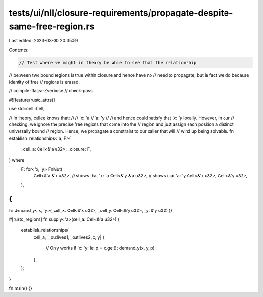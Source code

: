 tests/ui/nll/closure-requirements/propagate-despite-same-free-region.rs
=======================================================================

Last edited: 2023-03-30 20:35:59

Contents:

.. code-block:: rs

    // Test where we might in theory be able to see that the relationship
// between two bound regions is true within closure and hence have no
// need to propagate; but in fact we do because identity of free
// regions is erased.

// compile-flags:-Zverbose
// check-pass

#![feature(rustc_attrs)]

use std::cell::Cell;

// In theory, callee knows that:
//
// 'x: 'a
// 'a: 'y
//
// and hence could satisfy that `'x: 'y` locally. However, in our
// checking, we ignore the precise free regions that come into the
// region and just assign each position a distinct universally bound
// region. Hence, we propagate a constraint to our caller that will
// wind up being solvable.
fn establish_relationships<'a, F>(
    _cell_a: Cell<&'a u32>,
    _closure: F,
) where
    F: for<'x, 'y> FnMut(
        Cell<&'a &'x u32>, // shows that 'x: 'a
        Cell<&'y &'a u32>, // shows that 'a: 'y
        Cell<&'x u32>,
        Cell<&'y u32>,
    ),
{
}

fn demand_y<'x, 'y>(_cell_x: Cell<&'x u32>, _cell_y: Cell<&'y u32>, _y: &'y u32) {}

#[rustc_regions]
fn supply<'a>(cell_a: Cell<&'a u32>) {
    establish_relationships(
        cell_a,
        |_outlives1, _outlives2, x, y| {
            // Only works if 'x: 'y:
            let p = x.get();
            demand_y(x, y, p)
        },
    );
}

fn main() {}


